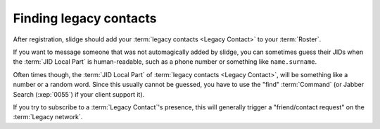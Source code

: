 Finding legacy contacts
=======================

After registration, slidge should add your
:term:`legacy contacts <Legacy Contact>` to your :term:`Roster`.

If you want to message someone that was not automagically added by slidge, you
can sometimes guess their JIDs when the :term:`JID Local Part` is
human-readable, such as a phone number or something like ``name.surname``.

Often times though, the :term:`JID Local Part` of
:term:`legacy contacts <Legacy Contact>`, will be something like a number or a
random word.
Since this usually cannot be guessed, you have to use the "find" :term:`Command`
(or Jabber Search (:xep:`0055`) if your client support it).

If you try to subscribe to a :term:`Legacy Contact`'s presence, this will
generally trigger a "friend/contact request" on the :term:`Legacy network`.
